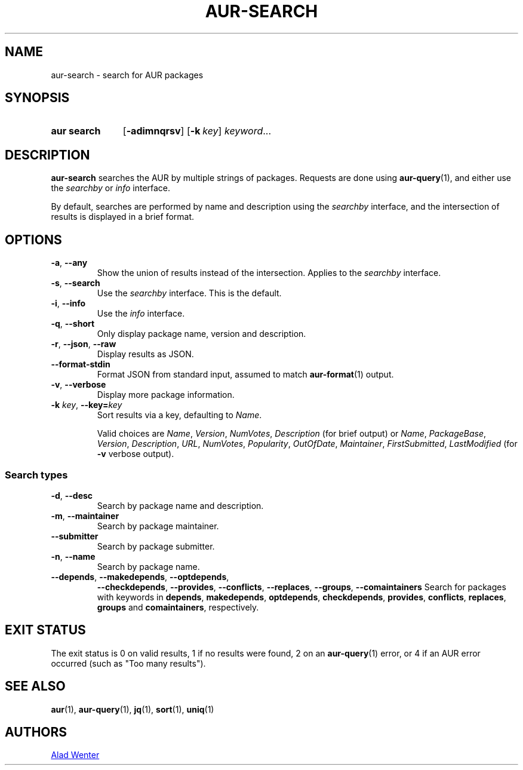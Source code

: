 .TH AUR-SEARCH 1 2022-04-20 AURUTILS
.SH NAME
aur\-search \- search for AUR packages
.
.SH SYNOPSIS
.SY "aur search"
.OP \-adimnqrsv
.OP \-k key
.IR keyword ...
.YS
.
.SH DESCRIPTION
.B aur\-search
searches the AUR by multiple strings of packages. Requests are done
using
.BR aur\-query (1),
and either use the
.I searchby
or
.I info
interface.
.PP
By default, searches are performed by name and description using the
.I searchby
interface, and the intersection of results is displayed in a brief format.
.
.SH OPTIONS
.TP
.BR \-a ", " \-\-any
Show the union of results instead of the intersection. Applies to the
.I searchby
interface.
.
.TP
.BR \-s ", " \-\-search
Use the
.I searchby
interface. This is the default.
.
.TP
.BR \-i ", " \-\-info
Use the
.I info
interface.
.
.TP
.BR \-q ", " \-\-short
Only display package name, version and description.
.
.TP
.BR \-r ", " \-\-json ", " \-\-raw
Display results as JSON.
.
.TP
.B \-\-format\-stdin
Format JSON from standard input, assumed to match
.BR aur\-format (1)
output.
.
.TP
.BR \-v ", " \-\-verbose
Display more package information.
.
.TP
.BI "\-k " key "\fR,\fP \-\-key=" key
Sort results via a key, defaulting to
.IR Name .
.IP
Valid choices are \fIName\fR, \fIVersion\fR, \fINumVotes\fR,
\fIDescription\fR (for brief output) or \fIName\fR, \fIPackageBase\fR,
\fIVersion\fR, \fIDescription\fR, \fIURL\fR, \fINumVotes\fR,
\fIPopularity\fR, \fIOutOfDate\fR, \fIMaintainer\fR,
\fIFirstSubmitted\fR, \fILastModified\fR (for \fB\-v\fR verbose
output).
.
.SS Search types
.TP
.BR \-d ", " \-\-desc
Search by package name and description.
.
.TP
.BR \-m ", " \-\-maintainer
Search by package maintainer.
.
.TP
.BR \-\-submitter
Search by package submitter.
.
.TP
.BR \-n ", " \-\-name
Search by package name.
.
.TP
.BR \-\-depends ", " \-\-makedepends ", " \-\-optdepends ", " 
.BR \-\-checkdepends ", " \-\-provides ", " \-\-conflicts ", " 
.BR \-\-replaces ", " \-\-groups ", " "\-\-comaintainers"
Search for packages with keywords in
.BR depends ,
.BR makedepends ,
.BR optdepends ,
.BR checkdepends ,
.BR provides ,
.BR conflicts ,
.BR replaces ,
.BR groups
and
.BR comaintainers ,
respectively.
.
.SH EXIT STATUS
The exit status is 0 on valid results, 1 if no results were found, 2 on an
.BR aur\-query (1)
error, or
4 if an AUR error occurred (such as "Too many results").
.
.SH SEE ALSO
.ad l
.nh
.BR aur (1),
.BR aur\-query (1),
.BR jq (1),
.BR sort (1),
.BR uniq (1)
.
.SH AUTHORS
.MT https://github.com/AladW
Alad Wenter
.ME
.
.\" vim: set textwidth=72:
